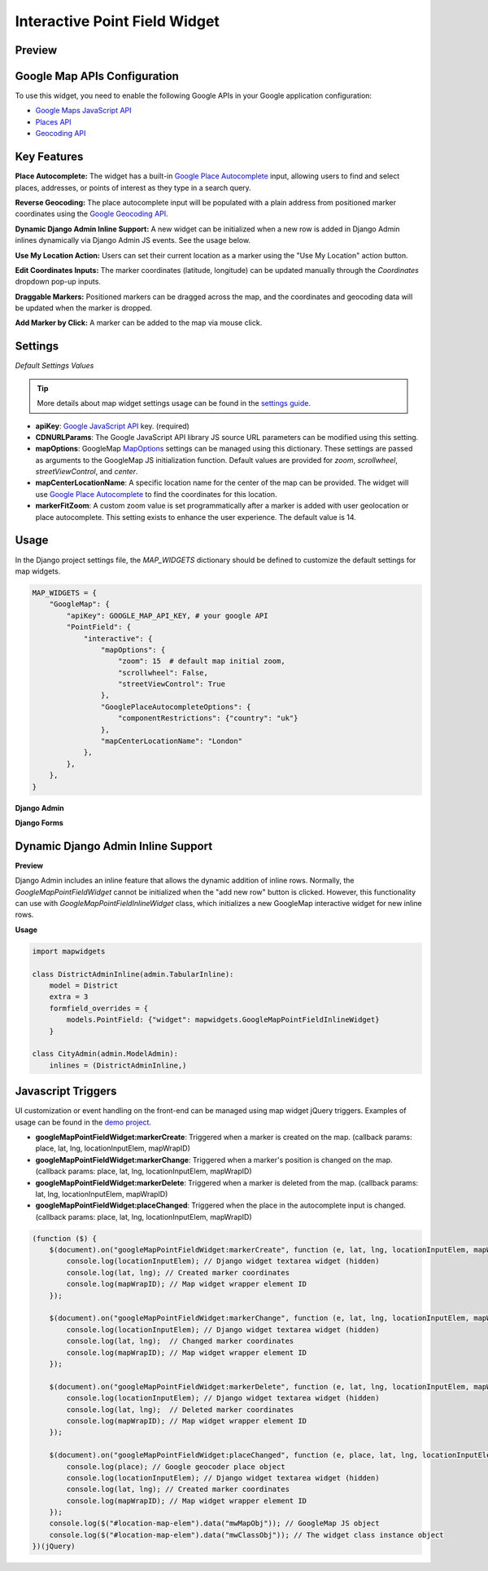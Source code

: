 .. _google_map_point_field_interactive_widget:

Interactive Point Field Widget
==============================

Preview
^^^^^^^

.. image:: ../_static/images/google-point-field-map-widget.gif


Google Map APIs Configuration
^^^^^^^^^^^^^^^^^^^^^^^^^^^^^
To use this widget, you need to enable the following Google APIs in your Google application configuration:

- `Google Maps JavaScript API <https://console.cloud.google.com/apis/library/maps-backend.googleapis.com>`_
- `Places API <https://console.cloud.google.com/apis/library/places-backend.googleapis.com>`_
- `Geocoding API <https://console.cloud.google.com/apis/library/geocoding-backend.googleapis.com>`_


Key Features
^^^^^^^^^^^^

**Place Autocomplete:** The widget has a built-in `Google Place Autocomplete <https://developers.google.com/maps/documentation/javascript/examples/places-autocomplete>`_ input, allowing users to find and select places, addresses, or points of interest as they type in a search query.

**Reverse Geocoding:** The place autocomplete input will be populated with a plain address from positioned marker coordinates using the `Google Geocoding API <https://developers.google.com/maps/documentation/javascript/geocoding/>`_.

**Dynamic Django Admin Inline Support:** A new widget can be initialized when a new row is added in Django Admin inlines dynamically via Django Admin JS events. See the usage below.

**Use My Location Action:** Users can set their current location as a marker using the "Use My Location" action button.

**Edit Coordinates Inputs:** The marker coordinates (latitude, longitude) can be updated manually through the `Coordinates` dropdown pop-up inputs.

**Draggable Markers:** Positioned markers can be dragged across the map, and the coordinates and geocoding data will be updated when the marker is dropped.

**Add Marker by Click:** A marker can be added to the map via mouse click.


Settings
^^^^^^^^

`Default Settings Values`

.. code-block:: python
    MAP_WIDGETS = {
        "GoogleMap": {
            "apiKey": None,
            # https://maps.googleapis.com/maps/api/js?language={}&libraries={}&key={}&v={}"
            "CDNURLParams": {
                "language": "en",
                "libraries": "places,marker",
                "loading": "async",
                "v": "quarterly",
            },
            "PointField": {
                "interactive": {
                    "mapOptions": {
                        "zoom": 12,
                        "scrollwheel": False,
                        "streetViewControl": True,
                        "center": get_default_center_coordinates(),
                    },
                    "GooglePlaceAutocompleteOptions": {},
                    "mapCenterLocationName": None,
                    "markerFitZoom": 14,
                },
            },
        }


.. Tip::
    More details about map widget settings usage can be found in the `settings guide <http://django-map-widgets.readthedocs.io/settings>`_.


* **apiKey**: `Google JavaScript API <https://developers.google.com/maps/documentation/javascript/get-api-key/>`_ key. (required)

* **CDNURLParams**: The Google JavaScript API library JS source URL parameters can be modified using this setting.

* **mapOptions**: GoogleMap `MapOptions <https://developers.google.com/maps/documentation/javascript/reference/map#MapOptions>`_ settings can be managed using this dictionary. These settings are passed as arguments to the GoogleMap JS initialization function. Default values are provided for `zoom`, `scrollwheel`, `streetViewControl`, and `center`.

* **mapCenterLocationName**: A specific location name for the center of the map can be provided. The widget will use `Google Place Autocomplete <https://developers.google.com/maps/documentation/javascript/examples/places-autocomplete/>`_ to find the coordinates for this location.

* **markerFitZoom**: A custom zoom value is set programmatically after a marker is added with user geolocation or place autocomplete. This setting exists to enhance the user experience. The default value is 14.


Usage
^^^^^

In the Django project settings file, the `MAP_WIDGETS` dictionary should be defined to customize the default settings for map widgets.

.. code-block:: python

    MAP_WIDGETS = {
        "GoogleMap": {
            "apiKey": GOOGLE_MAP_API_KEY, # your google API
            "PointField": {
                "interactive": {
                    "mapOptions": {
                        "zoom": 15  # default map initial zoom,
                        "scrollwheel": False,
                        "streetViewControl": True
                    },
                    "GooglePlaceAutocompleteOptions": {
                        "componentRestrictions": {"country": "uk"}
                    },
                    "mapCenterLocationName": "London"
                },
            },
        },
    }

**Django Admin**

.. code-block:: python
    import mapwidgets

    class CityAdmin(admin.ModelAdmin):
        list_display = ("name",)
        formfield_overrides = {
            models.PointField: {"widget": mapwidgets.GoogleMapPointFieldWidget}
        }

**Django Forms**

.. code-block:: python
    import mapwidgets

    class CityAdminForm(forms.ModelForm):
        class Meta:
            model = City
            fields = ("coordinates", "city_hall")
            widgets = {
                'coordinates': mapwidgets.GoogleMapPointFieldWidget,
                'city_hall': mapwidgets.GoogleMapPointFieldWidget,
            }


Dynamic Django Admin Inline Support
^^^^^^^^^^^^^^^^^^^^^^^^^^^^^^^^^^^

**Preview**

.. image:: ../_static/images/google-point-field-admin-inline-widget.gif

Django Admin includes an inline feature that allows the dynamic addition of inline rows. Normally, the `GoogleMapPointFieldWidget` cannot be initialized when the "add new row" button is clicked. However, this functionality can use with `GoogleMapPointFieldInlineWidget` class, which initializes a new GoogleMap interactive widget for new inline rows.

**Usage**

.. code-block:: python

    import mapwidgets

    class DistrictAdminInline(admin.TabularInline):
        model = District
        extra = 3
        formfield_overrides = {
            models.PointField: {"widget": mapwidgets.GoogleMapPointFieldInlineWidget}
        }

    class CityAdmin(admin.ModelAdmin):
        inlines = (DistrictAdminInline,)

Javascript Triggers
^^^^^^^^^^^^^^^^^^^

UI customization or event handling on the front-end can be managed using map widget jQuery triggers. Examples of usage can be found in the `demo project <https://github.com/erdem/django-map-widgets/tree/master/demo>`_.

* **googleMapPointFieldWidget:markerCreate**: Triggered when a marker is created on the map. (callback params: place, lat, lng, locationInputElem, mapWrapID)

* **googleMapPointFieldWidget:markerChange**: Triggered when a marker's position is changed on the map. (callback params: place, lat, lng, locationInputElem, mapWrapID)

* **googleMapPointFieldWidget:markerDelete**: Triggered when a marker is deleted from the map. (callback params: lat, lng, locationInputElem, mapWrapID)

* **googleMapPointFieldWidget:placeChanged**: Triggered when the place in the autocomplete input is changed. (callback params: place, lat, lng, locationInputElem, mapWrapID)

.. code-block:: javascript

    (function ($) {
        $(document).on("googleMapPointFieldWidget:markerCreate", function (e, lat, lng, locationInputElem, mapWrapID) {
            console.log(locationInputElem); // Django widget textarea widget (hidden)
            console.log(lat, lng); // Created marker coordinates
            console.log(mapWrapID); // Map widget wrapper element ID
        });

        $(document).on("googleMapPointFieldWidget:markerChange", function (e, lat, lng, locationInputElem, mapWrapID) {
            console.log(locationInputElem); // Django widget textarea widget (hidden)
            console.log(lat, lng);  // Changed marker coordinates
            console.log(mapWrapID); // Map widget wrapper element ID
        });

        $(document).on("googleMapPointFieldWidget:markerDelete", function (e, lat, lng, locationInputElem, mapWrapID) {
            console.log(locationInputElem); // Django widget textarea widget (hidden)
            console.log(lat, lng);  // Deleted marker coordinates
            console.log(mapWrapID); // Map widget wrapper element ID
        });

        $(document).on("googleMapPointFieldWidget:placeChanged", function (e, place, lat, lng, locationInputElem, mapWrapID) {
            console.log(place); // Google geocoder place object
            console.log(locationInputElem); // Django widget textarea widget (hidden)
            console.log(lat, lng); // Created marker coordinates
            console.log(mapWrapID); // Map widget wrapper element ID
        });
        console.log($("#location-map-elem").data("mwMapObj")); // GoogleMap JS object
        console.log($("#location-map-elem").data("mwClassObj")); // The widget class instance object
    })(jQuery)

